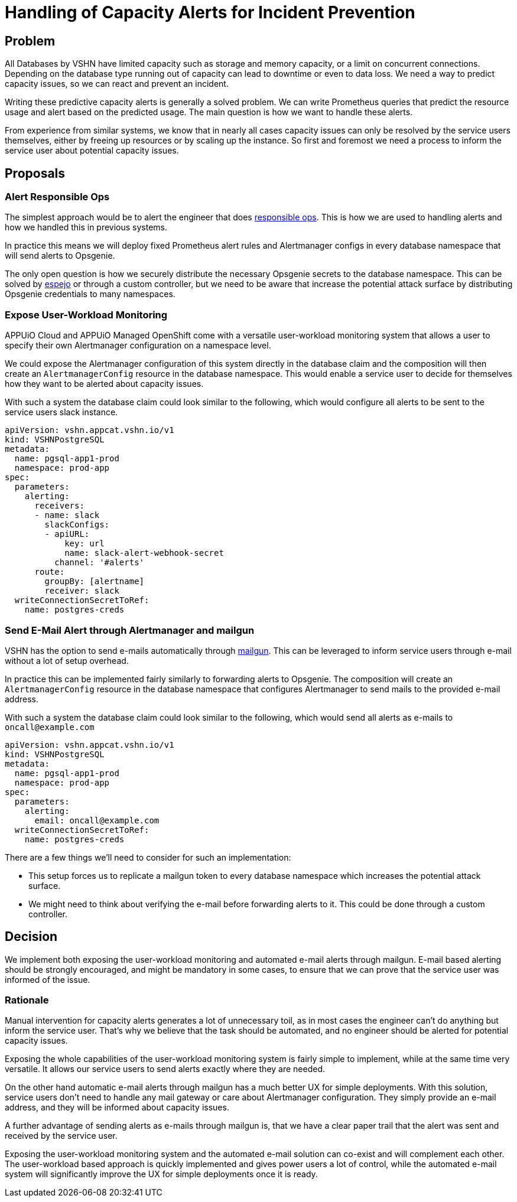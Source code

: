 = Handling of Capacity Alerts for Incident Prevention

== Problem

All Databases by VSHN have limited capacity such as storage and memory capacity, or a limit on concurrent connections.
Depending on the database type running out of capacity can lead to downtime or even to data loss.
We need a way to predict capacity issues, so we can react and prevent an incident.

Writing these predictive capacity alerts is generally a solved problem.
We can write Prometheus queries that predict the resource usage and alert based on the predicted usage.
The main question is how we want to handle these alerts.

From experience from similar systems, we know that in nearly all cases capacity issues can only be resolved by the service users themselves, either by freeing up resources or by scaling up the instance.
So first and foremost we need a process to inform the service user about potential capacity issues.

== Proposals

=== Alert Responsible Ops

The simplest approach would be to alert the engineer that does https://handbook.vshn.ch/role_responsibleops.html[responsible ops^].
This is how we are used to handling alerts and how we handled this in previous systems.

In practice this means we will deploy fixed Prometheus alert rules and Alertmanager configs in every database namespace that will send alerts to Opsgenie.

The only open question is how we securely distribute the necessary Opsgenie secrets to the database namespace.
This can be solved by https://github.com/vshn/espejo[espejo] or through a custom controller, but we need to be aware that increase the potential attack surface by distributing Opsgenie credentials to many namespaces.

=== Expose User-Workload Monitoring

APPUiO Cloud and APPUiO Managed OpenShift come with a versatile user-workload monitoring system that allows a user to specify their own Alertmanager configuration on a namespace level.

We could expose the Alertmanager configuration of this system directly in the database claim and the composition will then create an `AlertmanagerConfig` resource in the database namespace.
This would enable a service user to decide for themselves how they want to be alerted about capacity issues.

With such a system the database claim could look similar to the following, which would configure all alerts to be sent to the service users slack instance.

[source,yaml]
----
apiVersion: vshn.appcat.vshn.io/v1
kind: VSHNPostgreSQL
metadata:
  name: pgsql-app1-prod
  namespace: prod-app
spec:
  parameters:
    alerting:
      receivers:
      - name: slack
        slackConfigs:
        - apiURL:
            key: url
            name: slack-alert-webhook-secret
          channel: '#alerts'
      route:
        groupBy: [alertname]
        receiver: slack
  writeConnectionSecretToRef:
    name: postgres-creds
----

=== Send E-Mail Alert through Alertmanager and mailgun

VSHN has the option to send e-mails automatically through https://www.mailgun.com/[mailgun].
This can be leveraged to inform service users through e-mail without a lot of setup overhead.

In practice this can be implemented fairly similarly to forwarding alerts to Opsgenie.
The composition will create an `AlertmanagerConfig` resource in the database namespace that configures Alertmanager to send mails to the provided e-mail address.

With such a system the database claim could look similar to the following, which would send all alerts as e-mails to `oncall@example.com`
[source,yaml]
----
apiVersion: vshn.appcat.vshn.io/v1
kind: VSHNPostgreSQL
metadata:
  name: pgsql-app1-prod
  namespace: prod-app
spec:
  parameters:
    alerting:
      email: oncall@example.com
  writeConnectionSecretToRef:
    name: postgres-creds
----

There are a few things we'll need to consider for such an implementation:

* This setup forces us to replicate a mailgun token to every database namespace which increases the potential attack surface.
* We might need to think about verifying the e-mail before forwarding alerts to it.
This could be done through a custom controller.

== Decision

We implement both exposing the user-workload monitoring and automated e-mail alerts through mailgun.
E-mail based alerting should be strongly encouraged, and might be mandatory in some cases, to ensure that we can prove that the service user was informed of the issue.

=== Rationale

Manual intervention for capacity alerts generates a lot of unnecessary toil, as in most cases the engineer can't do anything but inform the service user.
That's why we believe that the task should be automated, and no engineer should be alerted for potential capacity issues.

Exposing the whole capabilities of the user-workload monitoring system is fairly simple to implement, while at the same time very versatile.
It allows our service users to send alerts exactly where they are needed.

On the other hand automatic e-mail alerts through mailgun has a much better UX for simple deployments.
With this solution, service users don't need to handle any mail gateway or care about Alertmanager configuration.
They simply provide an e-mail address, and they will be informed about capacity issues.

A further advantage of sending alerts as e-mails through mailgun is, that we have a clear paper trail that the alert was sent and received by the service user.

Exposing the user-workload monitoring system and the automated e-mail solution can co-exist and will complement each other.
The user-workload based approach is quickly implemented and gives power users a lot of control, while the automated e-mail system will significantly improve the UX for simple deployments once it is ready.
